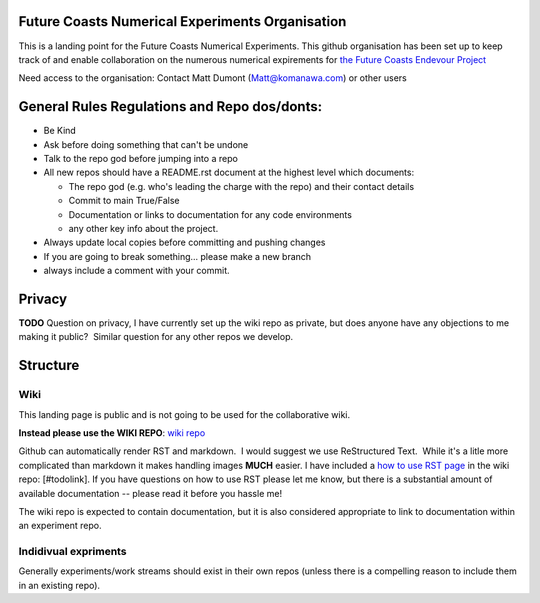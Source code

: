 Future Coasts Numerical Experiments Organisation
=====================================================

This is a landing point for the Future Coasts Numerical Experiments. This github organisation has been set up to keep track of and enable collaboration on the numerous numerical expirements for `the Future Coasts Endevour Project <https://niwa.co.nz/natural-hazards/research-projects/future-coasts-aotearoa>`_

Need access to the organisation: Contact Matt Dumont (Matt@komanawa.com) or other users

General Rules Regulations and Repo dos/donts:
=================================================

- Be Kind
- Ask before doing something that can't be undone
- Talk to the repo god before jumping into a repo
- All new repos should have a README.rst document at the highest level which documents:

  - The repo god (e.g. who's leading the charge with the repo) and their contact details
  - Commit to main True/False
  - Documentation or links to documentation for any code environments
  - any other key info about the project.

- Always update local copies before committing and pushing changes
- If you are going to break something... please make a new branch
- always include a comment with your commit.

Privacy
======================

**TODO** Question on privacy, I have currently set up the wiki repo as private, but does anyone have any objections to me making it public?  Similar question for any other repos we develop.

Structure
==============

Wiki
------------

This landing page is public and is not going to be used for the collaborative wiki.  

**Instead please use the WIKI REPO**:  `wiki repo <https://github.com/Future-Coasts-Numerical-Experiments/Wiki>`_

Github can automatically render RST and markdown.  I would suggest we use ReStructured Text.  While it's a litle more complicated than markdown it makes handling images **MUCH** easier.  I have included a `how to use RST page <https://github.com/Future-Coasts-Numerical-Experiments/Wiki/blob/main/RST_Cheatsheet.rst>`_ in the wiki repo: [#todolink]. If you have questions on how to use RST please let me know, but there is a substantial amount of available documentation -- please read it before you hassle me!

The wiki repo is expected to contain documentation, but it is also considered appropriate to link to documentation within an experiment repo.

Indidivual expriments
-------------------------

Generally experiments/work streams should exist in their own repos (unless there is a compelling reason to include them in an existing repo). 
